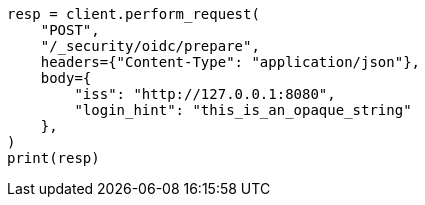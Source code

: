 // This file is autogenerated, DO NOT EDIT
// rest-api/security/oidc-prepare-authentication-api.asciidoc:134

[source, python]
----
resp = client.perform_request(
    "POST",
    "/_security/oidc/prepare",
    headers={"Content-Type": "application/json"},
    body={
        "iss": "http://127.0.0.1:8080",
        "login_hint": "this_is_an_opaque_string"
    },
)
print(resp)
----
